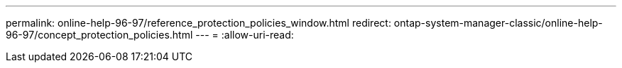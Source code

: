 ---
permalink: online-help-96-97/reference_protection_policies_window.html 
redirect: ontap-system-manager-classic/online-help-96-97/concept_protection_policies.html 
---
= 
:allow-uri-read: 


